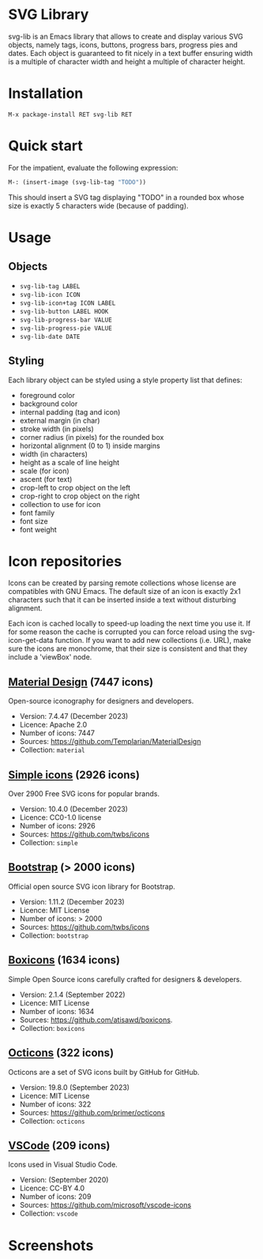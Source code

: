
* SVG Library

svg-lib is an Emacs library that allows to create and display various
SVG objects, namely tags, icons, buttons, progress bars, progress pies
and dates. Each object is guaranteed to fit nicely in a text buffer
ensuring width is a multiple of character width and height a multiple
of character height.

* Installation

#+begin_src elisp
M-x package-install RET svg-lib RET
#+end_src

* Quick start

For the impatient, evaluate the following expression:

#+begin_src emacs-lisp
M-: (insert-image (svg-lib-tag "TODO"))
#+end_src

This should insert a SVG tag displaying "TODO" in a rounded box whose
size is exactly 5 characters wide (because of padding).

* Usage

** Objects

- =svg-lib-tag LABEL=
- =svg-lib-icon ICON=
- =svg-lib-icon+tag ICON LABEL=
- =svg-lib-button LABEL HOOK=
- =svg-lib-progress-bar VALUE=
- =svg-lib-progress-pie VALUE=
- =svg-lib-date DATE=
  
** Styling

Each library object can be styled using a style property list that
defines:

- foreground color
- background color
- internal padding (tag and icon)
- external margin (in char)
- stroke width (in pixels)
- corner radius (in pixels) for the rounded box
- horizontal alignment (0 to 1) inside margins
- width (in characters)
- height as a scale of line height
- scale (for icon)
- ascent (for text)
- crop-left to crop object on the left
- crop-right to  crop object on the right
- collection to use for icon 
- font family
- font size
- font weight

* Icon repositories

Icons can be created by parsing remote collections whose license are
compatibles with GNU Emacs. The default size of an icon is exactly 2x1
characters such that it can be inserted inside a text without
disturbing alignment.

Each icon is cached locally to speed-up loading the next time you use
it. If for some reason the cache is corrupted you can force reload
using the svg-icon-get-data function. If you want to add new
collections (i.e. URL), make sure the icons are monochrome, that their
size is consistent and that they include a 'viewBox' node.

** [[https://pictogrammers.com/library/mdi/][Material Design]] (7447 icons)

Open-source iconography for designers and developers.

- Version: 7.4.47 (December 2023)
- Licence: Apache 2.0 
- Number of icons: 7447
- Sources: https://github.com/Templarian/MaterialDesign
- Collection: =material=

** [[https://simpleicons.org/][Simple icons]] (2926 icons)

Over 2900 Free SVG icons for popular brands.

- Version: 10.4.0 (December 2023)
- Licence: CC0-1.0 license
- Number of icons: 2926
- Sources: https://github.com/twbs/icons
- Collection: =simple=

** [[https://icons.getbootstrap.com/][Bootstrap]] (> 2000 icons)

Official open source SVG icon library for Bootstrap.
 
- Version: 1.11.2 (December 2023)
- Licence: MIT License
- Number of icons: > 2000
- Sources: https://github.com/twbs/icons
- Collection: =bootstrap=

** [[https://boxicons.com/][Boxicons]] (1634 icons)

Simple Open Source icons carefully crafted for designers & developers.

- Version: 2.1.4 (September 2022)
- Licence: MIT License
- Number of icons: 1634
- Sources: https://github.com/atisawd/boxicons.
- Collection: =boxicons=
  
** [[https://primer.style/octicons][Octicons]] (322 icons)

Octicons are a set of SVG icons built by GitHub for GitHub.

- Version: 19.8.0 (September 2023)
- Licence: MIT License
- Number of icons: 322
- Sources: https://github.com/primer/octicons
- Collection: =octicons=

** [[https://www.figma.com/community/file/768673354734944365/visual-studio-code-icons][VSCode]] (209 icons)

Icons used in Visual Studio Code.

- Version: (September 2020)
- Licence: CC-BY 4.0
- Number of icons: 209
- Sources: https://github.com/microsoft/vscode-icons
- Collection: =vscode=
   
* Screenshots

[[file:screenshot.png]]

[[file:screenshot-2.png]]
